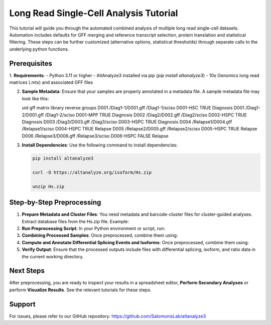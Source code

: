 
Long Read Single-Cell Analysis Tutorial
======================

This tutorial will guide you through the automated combined analysis of multiple long read single-cell datasets. Automation includes defaults for GFF merging and reference transcript selection, protein translation and statistical filtering. These steps can be further customized (alternative options, statistical thresholds) through separate calls to the underlying python functions.

Prerequisites
-------------
1. **Requirements**:
- Python 3.11 or higher
- AltAnalyze3 installed via pip (`pip install altanalyze3`)
- 10x Genomics long read matrices (.mtx) and associated GFF files

2. **Sample Metadata**:
   Ensure that your samples are properly annotated in a metadata file. A sample metadata file may look like this:

   .. code-block:: text

   uid     gff                   matrix              library       reverse    groups
   D001    /Diag1-1/D001.gff     /Diag1-1/sciso      D001-HSC      TRUE       Diagnosis
   D001    /Diag1-2/D001.gff     /Diag1-2/sciso      D001-MPP      TRUE       Diagnosis
   D002    /Diag2/D002.gff       /Diag2/sciso        D002-HSPC     TRUE       Diagnosis
   D003    /Diag3/D003.gff       /Diag3/sciso        D003-HSPC     TRUE       Diagnosis
   D004    /Relapse1/D004.gff    /Relapse1/sciso     D004-HSPC     TRUE       Relapse
   D005    /Relapse2/D005.gff    /Relapse2/sciso     D005-HSPC     TRUE       Relapse
   D006    /Relapse3/D006.gff    /Relapse3/sciso     D006-HSPC     FALSE      Relapse


3. **Install Dependencies**:
   Use the following command to install dependencies:

   .. code-block:: python

      pip install altanalyze3

      curl -O https://altanalyze.org/isoform/Hs.zip

      unzip Hs.zip


Step-by-Step Preprocessing
--------------------------
1. **Prepare Metadata and Cluster Files**:
   You need metadata and barcode-cluster files for cluster-guided analyses. Extract database files from the Hs.zip file. Example:

   .. code-block:: python
      /path/to/metadata.txt
      /path/to/barcode_to_clusters.txt

      /path/to/gencode.annotation.gff3
      /path/to/Hs_Ensembl-annotations.txt
      /path/to/Hs_Ensembl_exon.txt
      /path/to/genome.fa


2. **Run Preprocessing Script**:
   In your Python environment or script, run:
   
   .. code-block:: python
      import altanalyze3.components.long_read.isoform_matrix as iso
      import altanalyze3.components.long_read.isoform_automate as isoa

      metadata_file = "/path/to/metadata.txt"
      ensembl_exon_dir = "/path/to/Hs_Ensembl_exon.txt"
      barcode_cluster_dirs = ["/path/to/barcode_to_clusters.txt"]

      sample_dict = isoa.import_metadata(metadata_file)
      isoa.pre_process_samples(metadata_file, barcode_cluster_dirs, ensembl_exon_dir)


3. **Combining Processed Samples**:
   Once preprocessed, combine them using:

   .. code-block:: python
      import altanalyze3.components.long_read.comparisons as comp
      gencode_gff = "/path/to/gencode.annotation.gff3"
      genome_fasta = "/path/to/genome.fa"

      isoa.combine_processed_samples(
         metadata_file,
         barcode_cluster_dirs,
         ensembl_exon_dir,
         gencode_gff,
         genome_fasta"
      )


4. **Compute and Annotate Differential Splicing Events and Isoforms**:
   Once preprocessed, combine them using:

   .. code-block:: python
      gene_symbol_file = "/path/to/Hs_Ensembl-annotations.txt"
      genome_fasta = "/path/to/genome.fa"

      # Import all cell clusters in order or replace with a list of select cluster(s)
      cluster_order = iso.return_cluster_order(barcode_cluster_dirs)

      # Differential analyses to perform
      analyses = ['junction','isoform','isoform-ratio']

      condition1 = 'Diagnosis'
      condition2 = 'Relapse'
      conditions = [(condition1,condition2)]

      comp.compute_differentials(
         sample_dict,
         conditions,
         cluster_order,
         gene_symbol_file,
         analyses=analyses"
      )

5. **Verify Output**:
   Ensure that the processed outputs include files with differential splicing, isoform, and ratio data in the current working directory.

Next Steps
----------
After preprocessing, you are ready to inspect your results in a spreadsheet editor, **Perform Secondary Analyses** or perform **Visualize Results**. See the relevant tutorials for these steps.

Support
-------
For issues, please refer to our GitHub repository:  
https://github.com/SalomonisLab/altanalyze3
